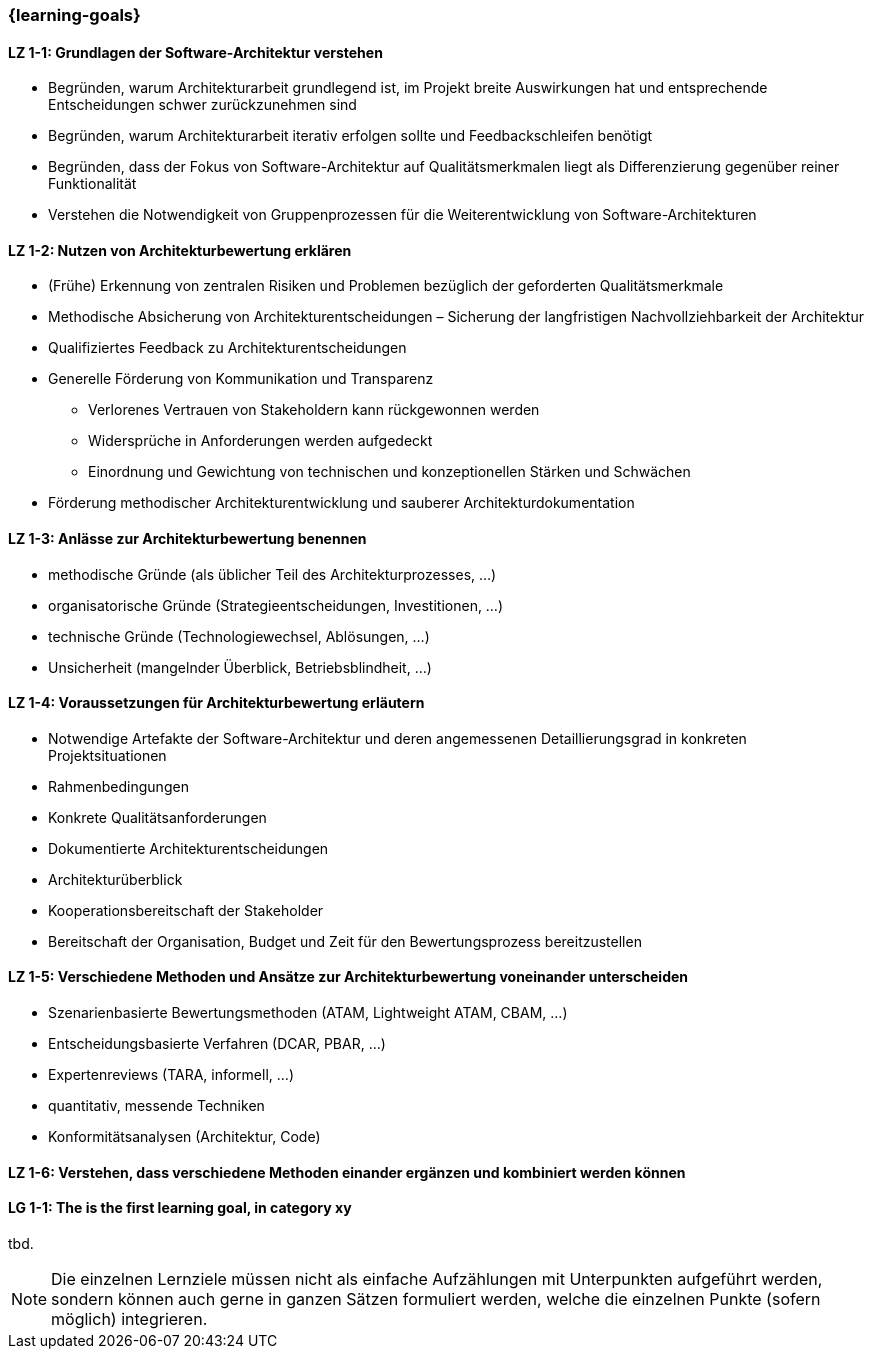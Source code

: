 === {learning-goals}

// tag::DE[]
[[LZ-1-1]]
==== LZ 1-1: Grundlagen der Software-Architektur verstehen

* Begründen, warum Architekturarbeit grundlegend ist, im Projekt breite Auswirkungen hat und entsprechende Entscheidungen schwer zurückzunehmen sind
* Begründen, warum Architekturarbeit iterativ erfolgen sollte und Feedbackschleifen benötigt
* Begründen, dass der Fokus von Software-Architektur auf Qualitätsmerkmalen liegt als Differenzierung gegenüber reiner Funktionalität
* Verstehen die Notwendigkeit von Gruppenprozessen für die Weiterentwicklung von Software-Architekturen

[[LZ-1-2]]
==== LZ 1-2: Nutzen von Architekturbewertung erklären

* (Frühe) Erkennung von zentralen Risiken und Problemen bezüglich der geforderten Qualitätsmerkmale
* Methodische Absicherung von Architekturentscheidungen – Sicherung der langfristigen Nachvollziehbarkeit der Architektur
* Qualifiziertes Feedback zu Architekturentscheidungen
* Generelle Förderung von Kommunikation und Transparenz
** Verlorenes Vertrauen von Stakeholdern kann rückgewonnen werden
** Widersprüche in Anforderungen werden aufgedeckt
** Einordnung und Gewichtung von technischen und konzeptionellen Stärken und Schwächen
* Förderung methodischer Architekturentwicklung und sauberer Architekturdokumentation

[[LZ-1-3]]
==== LZ 1-3: Anlässe zur Architekturbewertung benennen

* methodische Gründe (als üblicher Teil des Architekturprozesses, ...)
* organisatorische Gründe (Strategieentscheidungen, Investitionen, ...)
* technische Gründe (Technologiewechsel, Ablösungen, ...)
* Unsicherheit (mangelnder Überblick, Betriebsblindheit, ...)

[[LZ-1-4]]
==== LZ 1-4: Voraussetzungen für Architekturbewertung erläutern

* Notwendige Artefakte der Software-Architektur und deren angemessenen Detaillierungsgrad in konkreten Projektsituationen 
* Rahmenbedingungen
* Konkrete Qualitätsanforderungen
* Dokumentierte Architekturentscheidungen
* Architekturüberblick
* Kooperationsbereitschaft der Stakeholder
* Bereitschaft der Organisation, Budget und Zeit für den Bewertungsprozess bereitzustellen

[[LZ-1-5]]
==== LZ 1-5: Verschiedene Methoden und Ansätze zur Architekturbewertung voneinander unterscheiden

* Szenarienbasierte Bewertungsmethoden (ATAM, Lightweight ATAM, CBAM, ...)
* Entscheidungsbasierte Verfahren (DCAR, PBAR, ...)
* Expertenreviews (TARA, informell, ...)
* quantitativ, messende Techniken
* Konformitätsanalysen (Architektur, Code)

[[LZ-1-6]]
==== LZ 1-6: Verstehen, dass verschiedene Methoden einander ergänzen und kombiniert werden können

// end::DE[]

// tag::EN[]
[[LG-1-1]]
==== LG 1-1: The is the first learning goal, in category xy
tbd.
// end::EN[]

// tag::REMARK[]
[NOTE]
====
Die einzelnen Lernziele müssen nicht als einfache Aufzählungen mit Unterpunkten aufgeführt werden, sondern können auch gerne in ganzen Sätzen formuliert werden, welche die einzelnen Punkte (sofern möglich) integrieren.
====
// end::REMARK[]
